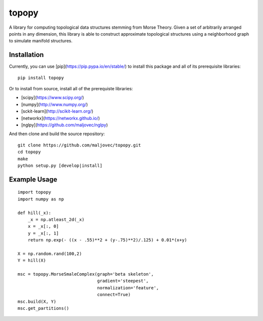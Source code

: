 topopy
======

.. badges

.. image:: https://img.shields.io/pypi/v/topopy.svg
        :target: https://pypi.python.org/pypi/topopy
        :alt: PyPI

.. image:: https://travis-ci.org/maljovec/topopy.svg?branch=master
        :target: https://travis-ci.org/maljovec/topopy
        :alt: Build Status

.. image:: https://coveralls.io/repos/github/maljovec/topopy/badge.svg?branch=master
        :target: https://coveralls.io/github/maljovec/topopy?branch=master
        :alt: Coverage Status

.. image:: https://readthedocs.org/projects/topopy/badge/?version=latest
        :target: https://topopy.readthedocs.io/en/latest/?badge=latest
        :alt: Documentation Status

.. image:: https://pyup.io/repos/github/maljovec/topopy/shield.svg
        :target: https://pyup.io/repos/github/maljovec/topopy/
        :alt: Pyup

.. end_badges

.. logo

.. image:: docs/_static/topopy.png
    :align: center
    :alt: topopy

.. end_logo

.. introduction

A library for computing topological data structures stemming from Morse Theory. Given a set of arbitrarily arranged points in any dimension, this library is able to construct approximate topological structures using a neighborhood graph to simulate manifold structures.

.. end_introduction

.. installation

Installation
~~~~~~~~~~~~

Currently, you can use [pip](https://pip.pypa.io/en/stable/) to install this package
and all of its prerequisite libraries::

    pip install topopy

Or to install from source, install all of the prerequiste libraries:

* [scipy](https://www.scipy.org/)
* [numpy](http://www.numpy.org/)
* [sckit-learn](http://scikit-learn.org/)
* [networkx](https://networkx.github.io/)
* [nglpy](https://github.com/maljovec/nglpy)

And then clone and build the source repository::

    git clone https://github.com/maljovec/topopy.git
    cd topopy
    make
    python setup.py [develop|install]

.. end_installation

.. usage

Example Usage
~~~~~~~~~~~~~

::

    import topopy
    import numpy as np

    def hill(_x):
        _x = np.atleast_2d(_x)
        x = _x[:, 0]
        y = _x[:, 1]
        return np.exp(- ((x - .55)**2 + (y-.75)**2)/.125) + 0.01*(x+y)

    X = np.random.rand(100,2)
    Y = hill(X)

    msc = topopy.MorseSmaleComplex(graph='beta skeleton',
                                   gradient='steepest',
                                   normalization='feature',
                                   connect=True)
    msc.build(X, Y)
    msc.get_partitions()

.. end_usage